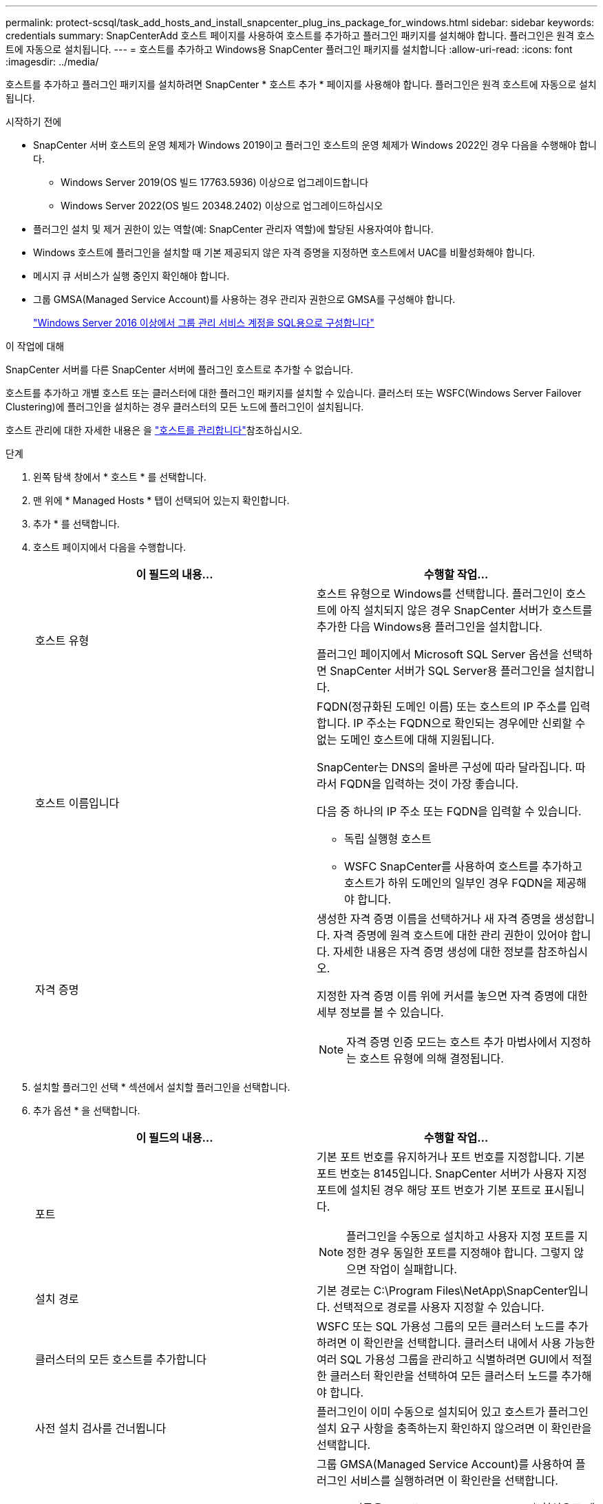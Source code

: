 ---
permalink: protect-scsql/task_add_hosts_and_install_snapcenter_plug_ins_package_for_windows.html 
sidebar: sidebar 
keywords: credentials 
summary: SnapCenterAdd 호스트 페이지를 사용하여 호스트를 추가하고 플러그인 패키지를 설치해야 합니다. 플러그인은 원격 호스트에 자동으로 설치됩니다. 
---
= 호스트를 추가하고 Windows용 SnapCenter 플러그인 패키지를 설치합니다
:allow-uri-read: 
:icons: font
:imagesdir: ../media/


[role="lead"]
호스트를 추가하고 플러그인 패키지를 설치하려면 SnapCenter * 호스트 추가 * 페이지를 사용해야 합니다. 플러그인은 원격 호스트에 자동으로 설치됩니다.

.시작하기 전에
* SnapCenter 서버 호스트의 운영 체제가 Windows 2019이고 플러그인 호스트의 운영 체제가 Windows 2022인 경우 다음을 수행해야 합니다.
+
** Windows Server 2019(OS 빌드 17763.5936) 이상으로 업그레이드합니다
** Windows Server 2022(OS 빌드 20348.2402) 이상으로 업그레이드하십시오


* 플러그인 설치 및 제거 권한이 있는 역할(예: SnapCenter 관리자 역할)에 할당된 사용자여야 합니다.
* Windows 호스트에 플러그인을 설치할 때 기본 제공되지 않은 자격 증명을 지정하면 호스트에서 UAC를 비활성화해야 합니다.
* 메시지 큐 서비스가 실행 중인지 확인해야 합니다.
* 그룹 GMSA(Managed Service Account)를 사용하는 경우 관리자 권한으로 GMSA를 구성해야 합니다.
+
link:task_configure_gMSA_on_windows_server_2012_or_later.html["Windows Server 2016 이상에서 그룹 관리 서비스 계정을 SQL용으로 구성합니다"^]



.이 작업에 대해
SnapCenter 서버를 다른 SnapCenter 서버에 플러그인 호스트로 추가할 수 없습니다.

호스트를 추가하고 개별 호스트 또는 클러스터에 대한 플러그인 패키지를 설치할 수 있습니다. 클러스터 또는 WSFC(Windows Server Failover Clustering)에 플러그인을 설치하는 경우 클러스터의 모든 노드에 플러그인이 설치됩니다.

호스트 관리에 대한 자세한 내용은 을 link:../admin/concept_manage_hosts.html["호스트를 관리합니다"^]참조하십시오.

.단계
. 왼쪽 탐색 창에서 * 호스트 * 를 선택합니다.
. 맨 위에 * Managed Hosts * 탭이 선택되어 있는지 확인합니다.
. 추가 * 를 선택합니다.
. 호스트 페이지에서 다음을 수행합니다.
+
|===
| 이 필드의 내용... | 수행할 작업... 


 a| 
호스트 유형
 a| 
호스트 유형으로 Windows를 선택합니다. 플러그인이 호스트에 아직 설치되지 않은 경우 SnapCenter 서버가 호스트를 추가한 다음 Windows용 플러그인을 설치합니다.

플러그인 페이지에서 Microsoft SQL Server 옵션을 선택하면 SnapCenter 서버가 SQL Server용 플러그인을 설치합니다.



 a| 
호스트 이름입니다
 a| 
FQDN(정규화된 도메인 이름) 또는 호스트의 IP 주소를 입력합니다. IP 주소는 FQDN으로 확인되는 경우에만 신뢰할 수 없는 도메인 호스트에 대해 지원됩니다.

SnapCenter는 DNS의 올바른 구성에 따라 달라집니다. 따라서 FQDN을 입력하는 것이 가장 좋습니다.

다음 중 하나의 IP 주소 또는 FQDN을 입력할 수 있습니다.

** 독립 실행형 호스트
** WSFC SnapCenter를 사용하여 호스트를 추가하고 호스트가 하위 도메인의 일부인 경우 FQDN을 제공해야 합니다.




 a| 
자격 증명
 a| 
생성한 자격 증명 이름을 선택하거나 새 자격 증명을 생성합니다. 자격 증명에 원격 호스트에 대한 관리 권한이 있어야 합니다. 자세한 내용은 자격 증명 생성에 대한 정보를 참조하십시오.

지정한 자격 증명 이름 위에 커서를 놓으면 자격 증명에 대한 세부 정보를 볼 수 있습니다.


NOTE: 자격 증명 인증 모드는 호스트 추가 마법사에서 지정하는 호스트 유형에 의해 결정됩니다.

|===
. 설치할 플러그인 선택 * 섹션에서 설치할 플러그인을 선택합니다.
. 추가 옵션 * 을 선택합니다.
+
|===
| 이 필드의 내용... | 수행할 작업... 


 a| 
포트
 a| 
기본 포트 번호를 유지하거나 포트 번호를 지정합니다. 기본 포트 번호는 8145입니다. SnapCenter 서버가 사용자 지정 포트에 설치된 경우 해당 포트 번호가 기본 포트로 표시됩니다.


NOTE: 플러그인을 수동으로 설치하고 사용자 지정 포트를 지정한 경우 동일한 포트를 지정해야 합니다. 그렇지 않으면 작업이 실패합니다.



 a| 
설치 경로
 a| 
기본 경로는 C:\Program Files\NetApp\SnapCenter입니다. 선택적으로 경로를 사용자 지정할 수 있습니다.



 a| 
클러스터의 모든 호스트를 추가합니다
 a| 
WSFC 또는 SQL 가용성 그룹의 모든 클러스터 노드를 추가하려면 이 확인란을 선택합니다. 클러스터 내에서 사용 가능한 여러 SQL 가용성 그룹을 관리하고 식별하려면 GUI에서 적절한 클러스터 확인란을 선택하여 모든 클러스터 노드를 추가해야 합니다.



 a| 
사전 설치 검사를 건너뜁니다
 a| 
플러그인이 이미 수동으로 설치되어 있고 호스트가 플러그인 설치 요구 사항을 충족하는지 확인하지 않으려면 이 확인란을 선택합니다.



 a| 
그룹 GMSA(Managed Service Account)를 사용하여 플러그인 서비스를 실행합니다
 a| 
그룹 GMSA(Managed Service Account)를 사용하여 플러그인 서비스를 실행하려면 이 확인란을 선택합니다.

GMSA 이름을 domainName\accountName$ 형식으로 제공합니다.


NOTE: GMSA를 사용하여 호스트를 추가하고 GMSA에 로그인 및 sys 관리자 권한이 있는 경우 GMSA를 사용하여 SQL 인스턴스에 연결합니다.

|===
. 제출 * 을 선택합니다.
. SQL 플러그인의 경우 로그 디렉토리를 구성할 호스트를 선택합니다.
+
.. Configure log directory * 를 선택하고 Configure host log directory 페이지에서 * Browse * 를 선택하고 다음 단계를 완료합니다.
+
NetApp LUN(드라이브)만 선택할 수 있습니다. SnapCenter는 호스트 로그 디렉토리를 백업 작업의 일부로 백업 및 복제합니다.

+
image::../media/host_managed_hosts_configureplugin.gif[플러그인 페이지를 구성합니다]

+
... 호스트 로그가 저장될 호스트에서 드라이브 문자 또는 마운트 지점을 선택합니다.
... 필요한 경우 하위 디렉토리를 선택합니다.
... 저장 * 을 선택합니다.




. 제출 * 을 선택합니다.
+
Skip prechecks * 확인란을 선택하지 않은 경우 호스트는 플러그인 설치 요구 사항을 충족하는지 확인합니다. 디스크 공간, RAM, PowerShell 버전, NET 버전, 위치(Windows 플러그인의 경우) 및 Java 버전(Linux 플러그인의 경우)은 최소 요구 사항을 기준으로 검증됩니다. 최소 요구 사항이 충족되지 않으면 적절한 오류 또는 경고 메시지가 표시됩니다.

+
오류가 디스크 공간 또는 RAM과 관련된 경우 C:\Program Files\NetApp\SnapCenter WebApp에 있는 web.config 파일을 업데이트하여 기본값을 수정할 수 있습니다. 오류가 다른 매개변수와 관련된 경우 문제를 해결해야 합니다.

+

NOTE: HA 설정에서 web.config 파일을 업데이트하는 경우 두 노드에서 파일을 업데이트해야 합니다.

. 설치 과정을 모니터링합니다.

